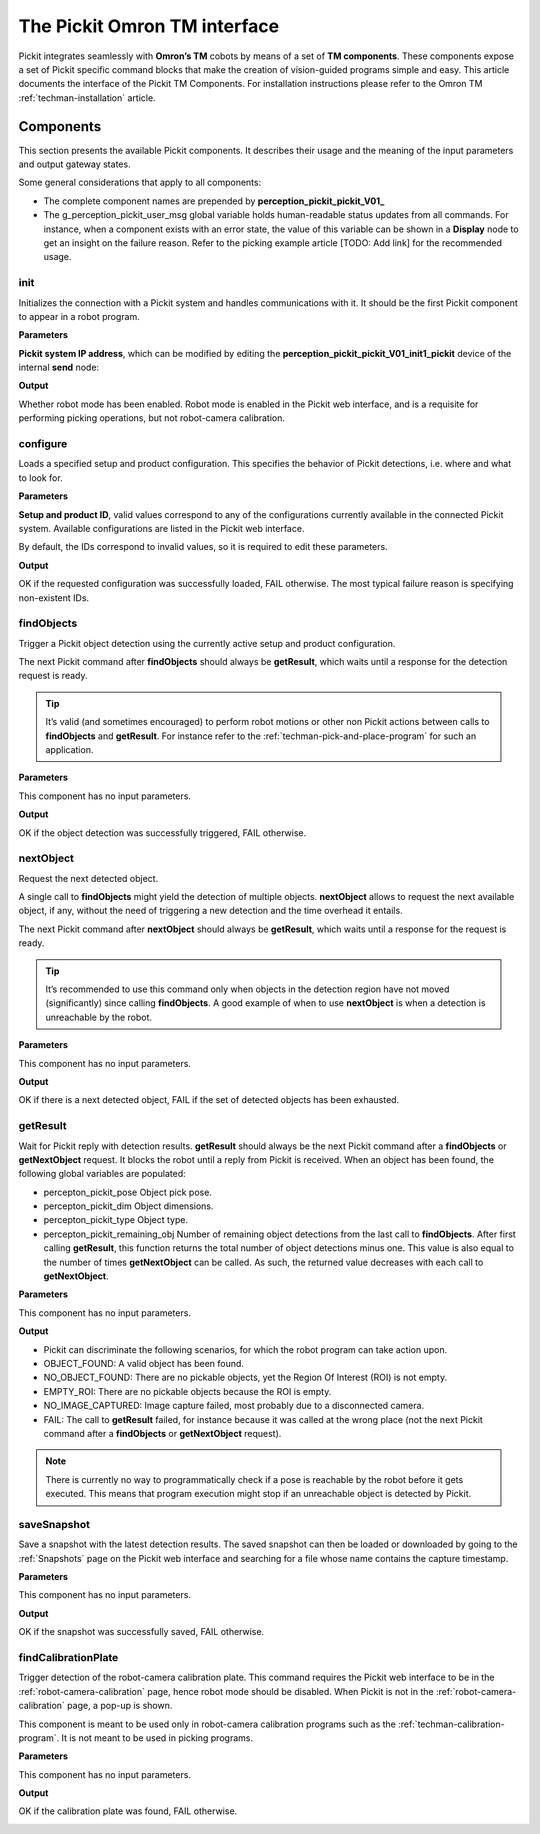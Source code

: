 .. _techman-interface:

The Pickit Omron TM interface
=============================

Pickit integrates seamlessly with **Omron’s TM** cobots by means of a set of **TM components**.
These components expose a set of Pickit specific command blocks that make the creation of vision-guided programs simple and easy.
This article documents the interface of the Pickit TM Components.
For installation instructions please refer to the Omron TM :ref:`techman-installation` article.

Components
----------

This section presents the available Pickit components.
It describes their usage and the meaning of the input parameters and output gateway states.

Some general considerations that apply to all components:

-  The complete component names are prepended by **perception_pickit_pickit_V01_**
-  The g_perception_pickit_user_msg global variable holds human-readable status updates from all commands.
   For instance, when a component exists with an error state, the value of this variable can be shown in a **Display** node to get an insight on the failure reason.
   Refer to the picking example article [TODO: Add link] for the recommended usage.

.. _tm-init:

init
~~~~

Initializes the connection with a Pickit system and handles communications with it.
It should be the first Pickit component to appear in a robot program.

**Parameters**

**Pickit system IP address**, which can be modified by editing the **perception_pickit_pickit_V01_init1_pickit** device of the internal **send** node:

.. image:: /assets/images/robot-integrations/techman/tm-init-1.png
   :scale: 45 %

.. image:: /assets/images/robot-integrations/techman/tm-init-2.png
   :scale: 45 %

**Output**

Whether robot mode has been enabled.
Robot mode is enabled in the Pickit web interface, and is a requisite for performing picking operations, but not robot-camera calibration.

.. image:: /assets/images/robot-integrations/techman/tm-init-3.png
   :scale: 45 %

.. _tm-configure:

configure
~~~~~~~~~

Loads a specified setup and product configuration.
This specifies the behavior of Pickit detections, i.e. where and what to look for.

**Parameters**

**Setup and product ID**, valid values correspond to any of the configurations currently available in the connected Pickit system.
Available configurations are listed in the Pickit web interface.

By default, the IDs correspond to invalid values, so it is required to edit these parameters.

.. image:: /assets/images/robot-integrations/techman/tm-configure-1.png
   :scale: 45 %

**Output**

OK if the requested configuration was successfully loaded, FAIL otherwise.
The most typical failure reason is specifying non-existent IDs.

.. image:: /assets/images/robot-integrations/techman/tm-configure-2.png
   :scale: 45 %

.. _tm-findobjects:

findObjects
~~~~~~~~~~~

Trigger a Pickit object detection using the currently active setup and product configuration.

The next Pickit command after **findObjects** should always be **getResult**, which waits until a response for the detection request is ready.

.. tip:: It’s valid (and sometimes encouraged) to perform robot motions or other non Pickit actions between calls to **findObjects** and **getResult**.
  For instance refer to the :ref:`techman-pick-and-place-program` for such an application.

**Parameters**

This component has no input parameters.

**Output**

OK if the object detection was successfully triggered, FAIL otherwise.

.. image:: /assets/images/robot-integrations/techman/tm-findobjects-1.png
   :scale: 45 %

nextObject
~~~~~~~~~~

Request the next detected object.

A single call to **findObjects** might yield the detection of multiple objects.
**nextObject** allows to request the next available object, if any, without the need of triggering a new detection and the time overhead it entails.

The next Pickit command after **nextObject** should always be **getResult**, which waits until a response for the request is ready.

.. tip:: It’s recommended to use this command only when objects in the detection region have not moved (significantly) since calling **findObjects**.
  A good example of when to use **nextObject** is when a detection is unreachable by the robot.

**Parameters**

This component has no input parameters.

**Output**

OK if there is a next detected object, FAIL if the set of detected objects has been exhausted.

.. image:: /assets/images/robot-integrations/techman/tm-nextobject-1.png
   :scale: 45 %

.. _tm-getresult:

getResult
~~~~~~~~~

Wait for Pickit reply with detection results.
**getResult** should always be the next Pickit command after a **findObjects** or **getNextObject** request.
It blocks the robot until a reply from Pickit is received.
When an object has been found, the following global variables are populated:

-  percepton_pickit_pose Object pick pose.
-  percepton_pickit_dim Object dimensions.
-  percepton_pickit_type Object type.
-  percepton_pickit_remaining_obj Number of remaining object detections from the last call to **findObjects**.
   After first calling **getResult**, this function returns the total number of object detections minus one.
   This value is also equal to the number of times **getNextObject** can be called.
   As such, the returned value decreases with each call to **getNextObject**.

**Parameters**

This component has no input parameters.

**Output**

-  Pickit can discriminate the following scenarios, for which the robot program can take action upon.
-  OBJECT_FOUND: A valid object has been found.
-  NO_OBJECT_FOUND: There are no pickable objects, yet the Region Of Interest (ROI) is not empty.
-  EMPTY_ROI: There are no pickable objects because the ROI is empty.
-  NO_IMAGE_CAPTURED: Image capture failed, most probably due to a disconnected camera.
-  FAIL: The call to **getResult** failed, for instance because it was called at the wrong place (not the next Pickit command after a **findObjects** or **getNextObject** request).

.. image:: /assets/images/robot-integrations/techman/tm-getresult-1.png

.. note:: There is currently no way to programmatically check if a pose is reachable by the robot before it gets executed.
  This means that program execution might stop if an unreachable object is detected by Pickit.

saveSnapshot
~~~~~~~~~~~~

Save a snapshot with the latest detection results.
The saved snapshot can then be loaded or downloaded by going to the :ref:`Snapshots` page on the Pickit web interface and searching for a file whose name contains the capture timestamp.

**Parameters**

This component has no input parameters.

**Output**

OK if the snapshot was successfully saved, FAIL otherwise.

.. image:: /assets/images/robot-integrations/techman/tm-savesnapshot-1.png
   :scale: 45 %

findCalibrationPlate
~~~~~~~~~~~~~~~~~~~~

Trigger detection of the robot-camera calibration plate.
This command requires the Pickit web interface to be in the :ref:`robot-camera-calibration` page, hence robot mode should be disabled.
When Pickit is not in the :ref:`robot-camera-calibration` page, a pop-up is shown.

This component is meant to be used only in robot-camera calibration programs such as the :ref:`techman-calibration-program`.
It is not meant to be used in picking programs.

**Parameters**

This component has no input parameters.

**Output**

OK if the calibration plate was found, FAIL otherwise.

.. image:: /assets/images/robot-integrations/techman/tm-findcalibrationplate-1.png
   :scale: 45 %